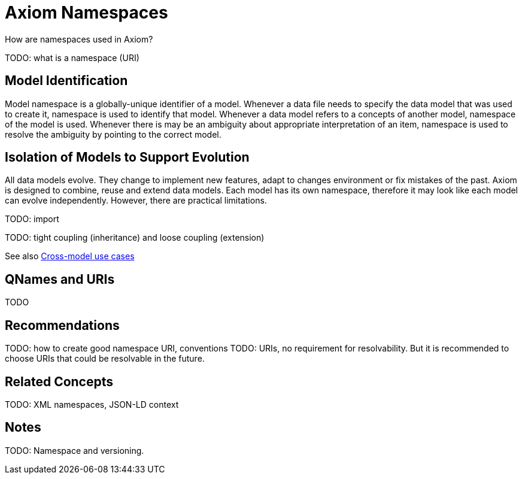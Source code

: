 = Axiom Namespaces

How are namespaces used in Axiom?

TODO: what is a namespace (URI)

== Model Identification

Model namespace is a globally-unique identifier of a model.
Whenever a data file needs to specify the data model that was used to create it, namespace is used to identify that model.
Whenever a data model refers to a concepts of another model, namespace of the model is used.
Whenever there is may be an ambiguity about appropriate interpretation of an item, namespace is used to resolve the ambiguity by pointing to the correct model.

== Isolation of Models to Support Evolution

All data models evolve.
They change to implement new features, adapt to changes environment or fix mistakes of the past.
Axiom is designed to combine, reuse and extend data models.
Each model has its own namespace, therefore it may look like each model can evolve independently.
However, there are practical limitations.


TODO: import

TODO: tight coupling (inheritance) and loose coupling (extension)

See also link:../cross-model-usecases/[Cross-model use cases]

== QNames and URIs

TODO

== Recommendations

TODO: how to create good namespace URI, conventions
TODO: URIs, no requirement for resolvability. But it is recommended to choose URIs that could be resolvable in the future.

== Related Concepts

TODO: XML namespaces, JSON-LD context

== Notes

TODO: Namespace and versioning.
